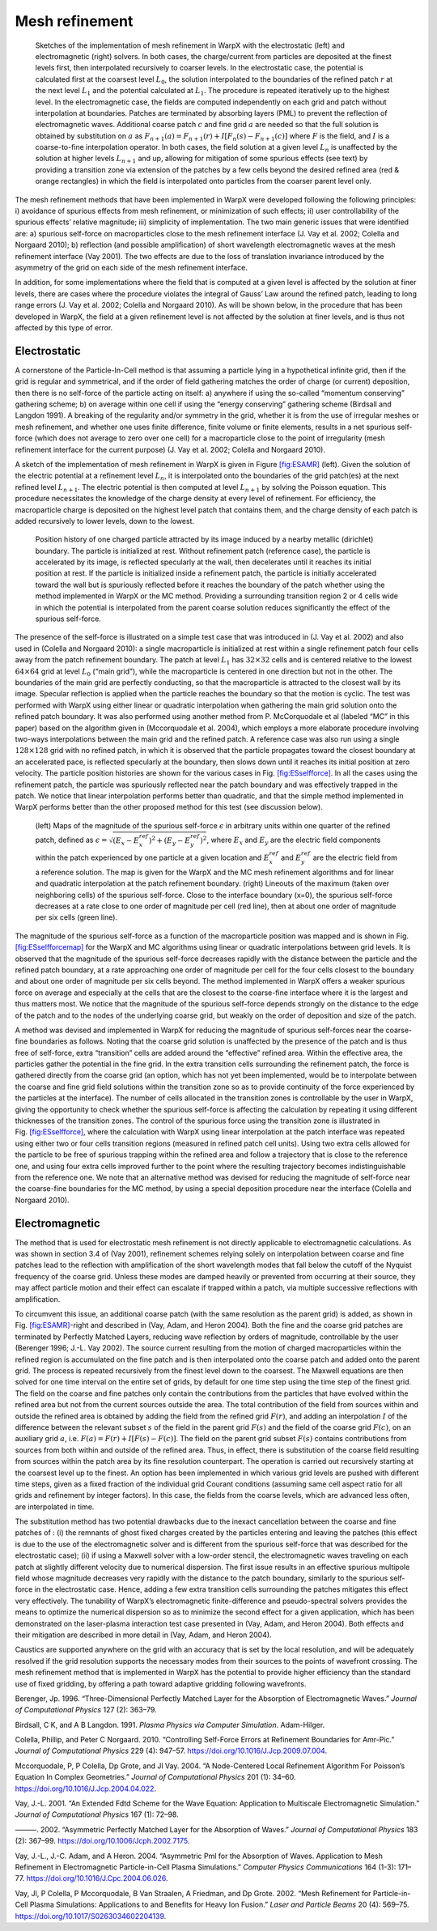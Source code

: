 .. _theory-amr:

Mesh refinement
===============

.. raw:: latex

   \centering

.. figure:: ICNSP_2011_Vay_fig1.png
   :alt: Sketches of the implementation of mesh refinement in WarpX with the electrostatic (left) and electromagnetic (right) solvers. In both cases, the charge/current from particles are deposited at the finest levels first, then interpolated recursively to coarser levels. In the electrostatic case, the potential is calculated first at the coarsest level :math:`L_0`, the solution interpolated to the boundaries of the refined patch :math:`r` at the next level :math:`L_{1}` and the potential calculated at :math:`L_1`. The procedure is repeated iteratively up to the highest level. In the electromagnetic case, the fields are computed independently on each grid and patch without interpolation at boundaries. Patches are terminated by absorbing layers (PML) to prevent the reflection of electromagnetic waves. Additional coarse patch :math:`c` and fine grid :math:`a` are needed so that the full solution is obtained by substitution on :math:`a` as :math:`F_{n+1}(a)=F_{n+1}(r)+I[F_n( s )-F_{n+1}( c )]` where :math:`F` is the field, and :math:`I` is a coarse-to-fine interpolation operator. In both cases, the field solution at a given level :math:`L_n` is unaffected by the solution at higher levels :math:`L_{n+1}` and up, allowing for mitigation of some spurious effects (see text) by providing a transition zone via extension of the patches by a few cells beyond the desired refined area (red & orange rectangles) in which the field is interpolated onto particles from the coarser parent level only.
   :name: fig:ESAMR
   :width: 15cm

   Sketches of the implementation of mesh refinement in WarpX with the electrostatic (left) and electromagnetic (right) solvers. In both cases, the charge/current from particles are deposited at the finest levels first, then interpolated recursively to coarser levels. In the electrostatic case, the potential is calculated first at the coarsest level :math:`L_0`, the solution interpolated to the boundaries of the refined patch :math:`r` at the next level :math:`L_{1}` and the potential calculated at :math:`L_1`. The procedure is repeated iteratively up to the highest level. In the electromagnetic case, the fields are computed independently on each grid and patch without interpolation at boundaries. Patches are terminated by absorbing layers (PML) to prevent the reflection of electromagnetic waves. Additional coarse patch :math:`c` and fine grid :math:`a` are needed so that the full solution is obtained by substitution on :math:`a` as :math:`F_{n+1}(a)=F_{n+1}(r)+I[F_n( s )-F_{n+1}( c )]` where :math:`F` is the field, and :math:`I` is a coarse-to-fine interpolation operator. In both cases, the field solution at a given level :math:`L_n` is unaffected by the solution at higher levels :math:`L_{n+1}` and up, allowing for mitigation of some spurious effects (see text) by providing a transition zone via extension of the patches by a few cells beyond the desired refined area (red & orange rectangles) in which the field is interpolated onto particles from the coarser parent level only.

The mesh refinement methods that have been implemented in WarpX were developed following the following principles: i) avoidance of spurious effects from mesh refinement, or minimization of such effects; ii) user controllability of the spurious effects’ relative magnitude; iii) simplicity of implementation. The two main generic issues that were identified are: a) spurious self-force on macroparticles close to the mesh refinement interface (J. Vay et al. 2002; Colella and Norgaard 2010); b) reflection (and possible amplification) of short wavelength electromagnetic waves at the mesh refinement interface (Vay 2001). The two effects are due to the loss of translation invariance introduced by the asymmetry of the grid on each side of the mesh refinement interface.

In addition, for some implementations where the field that is computed at a given level is affected by the solution at finer levels, there are cases where the procedure violates the integral of Gauss’ Law around the refined patch, leading to long range errors (J. Vay et al. 2002; Colella and Norgaard 2010). As will be shown below, in the procedure that has been developed in WarpX, the field at a given refinement level is not affected by the solution at finer levels, and is thus not affected by this type of error.

Electrostatic
-------------

A cornerstone of the Particle-In-Cell method is that assuming a particle lying in a hypothetical infinite grid, then if the grid is regular and symmetrical, and if the order of field gathering matches the order of charge (or current) deposition, then there is no self-force of the particle acting on itself: a) anywhere if using the so-called “momentum conserving” gathering scheme; b) on average within one cell if using the “energy conserving” gathering scheme (Birdsall and Langdon 1991). A breaking of the regularity and/or symmetry in the grid, whether it is from the use of irregular meshes or mesh refinement, and whether one uses finite difference, finite volume or finite elements, results in a net spurious self-force (which does not average to zero over one cell) for a macroparticle close to the point of irregularity (mesh refinement interface for the current purpose) (J. Vay et al. 2002; Colella and Norgaard 2010).

A sketch of the implementation of mesh refinement in WarpX is given in Figure \ `[fig:ESAMR] <#fig:ESAMR>`__ (left). Given the solution of the electric potential at a refinement level :math:`L_n`, it is interpolated onto the boundaries of the grid patch(es) at the next refined level :math:`L_{n+1}`. The electric potential is then computed at level :math:`L_{n+1}` by solving the Poisson equation. This procedure necessitates the knowledge of the charge density at every level of refinement. For efficiency, the macroparticle charge is deposited on the highest level patch that contains them, and the charge density of each patch is added recursively to lower levels, down to the lowest.

.. raw:: latex

   \centering

.. figure:: ICNSP_2011_Vay_fig2.png
   :alt: Position history of one charged particle attracted by its image induced by a nearby metallic (dirichlet) boundary. The particle is initialized at rest. Without refinement patch (reference case), the particle is accelerated by its image, is reflected specularly at the wall, then decelerates until it reaches its initial position at rest. If the particle is initialized inside a refinement patch, the particle is initially accelerated toward the wall but is spuriously reflected before it reaches the boundary of the patch whether using the method implemented in WarpX or the MC method. Providing a surrounding transition region 2 or 4 cells wide in which the potential is interpolated from the parent coarse solution reduces significantly the effect of the spurious self-force.
   :name: fig:ESselfforce
   :width: 15cm

   Position history of one charged particle attracted by its image induced by a nearby metallic (dirichlet) boundary. The particle is initialized at rest. Without refinement patch (reference case), the particle is accelerated by its image, is reflected specularly at the wall, then decelerates until it reaches its initial position at rest. If the particle is initialized inside a refinement patch, the particle is initially accelerated toward the wall but is spuriously reflected before it reaches the boundary of the patch whether using the method implemented in WarpX or the MC method. Providing a surrounding transition region 2 or 4 cells wide in which the potential is interpolated from the parent coarse solution reduces significantly the effect of the spurious self-force.

The presence of the self-force is illustrated on a simple test case that was introduced in (J. Vay et al. 2002) and also used in (Colella and Norgaard 2010): a single macroparticle is initialized at rest within a single refinement patch four cells away from the patch refinement boundary. The patch at level :math:`L_1` has :math:`32\times32` cells and is centered relative to the lowest :math:`64\times64` grid at level :math:`L_0` (“main grid”), while the macroparticle is centered in one direction but not in the other. The boundaries of the main grid are perfectly conducting, so that the macroparticle is attracted to the closest wall by its image. Specular reflection is applied when the particle reaches the boundary so that the motion is cyclic. The test was performed with WarpX using either linear or quadratic interpolation when gathering the main grid solution onto the refined patch boundary. It was also performed using another method from P. McCorquodale et al (labeled “MC” in this paper) based on the algorithm given in (Mccorquodale et al. 2004), which employs a more elaborate procedure involving two-ways interpolations between the main grid and the refined patch. A reference case was also run using a single :math:`128\times128` grid with no refined patch, in which it is observed that the particle propagates toward the closest boundary at an accelerated pace, is reflected specularly at the boundary, then slows down until it reaches its initial position at zero velocity. The particle position histories are shown for the various cases in Fig. `[fig:ESselfforce] <#fig:ESselfforce>`__. In all the cases using the refinement patch, the particle was spuriously reflected near the patch boundary and was effectively trapped in the patch. We notice that linear interpolation performs better than quadratic, and that the simple method implemented in WarpX performs better than the other proposed method for this test (see discussion below).

.. raw:: latex

   \centering

.. figure:: ICNSP_2011_Vay_fig3.png
   :alt: (left) Maps of the magnitude of the spurious self-force :math:`\epsilon` in arbitrary units within one quarter of the refined patch, defined as :math:`\epsilon=\sqrt{(E_x-E_x^{ref})^2+(E_y-E_y^{ref})^2}`, where :math:`E_x` and :math:`E_y` are the electric field components within the patch experienced by one particle at a given location and :math:`E_x^{ref}` and :math:`E_y^{ref}` are the electric field from a reference solution. The map is given for the WarpX and the MC mesh refinement algorithms and for linear and quadratic interpolation at the patch refinement boundary. (right) Lineouts of the maximum (taken over neighboring cells) of the spurious self-force. Close to the interface boundary (x=0), the spurious self-force decreases at a rate close to one order of magnitude per cell (red line), then at about one order of magnitude per six cells (green line).
   :name: fig:ESselfforcemap
   :width: 15cm

   (left) Maps of the magnitude of the spurious self-force :math:`\epsilon` in arbitrary units within one quarter of the refined patch, defined as :math:`\epsilon=\sqrt{(E_x-E_x^{ref})^2+(E_y-E_y^{ref})^2}`, where :math:`E_x` and :math:`E_y` are the electric field components within the patch experienced by one particle at a given location and :math:`E_x^{ref}` and :math:`E_y^{ref}` are the electric field from a reference solution. The map is given for the WarpX and the MC mesh refinement algorithms and for linear and quadratic interpolation at the patch refinement boundary. (right) Lineouts of the maximum (taken over neighboring cells) of the spurious self-force. Close to the interface boundary (x=0), the spurious self-force decreases at a rate close to one order of magnitude per cell (red line), then at about one order of magnitude per six cells (green line).

The magnitude of the spurious self-force as a function of the macroparticle position was mapped and is shown in Fig. `[fig:ESselfforcemap] <#fig:ESselfforcemap>`__ for the WarpX and MC algorithms using linear or quadratic interpolations between grid levels. It is observed that the magnitude of the spurious self-force decreases rapidly with the distance between the particle and the refined patch boundary, at a rate approaching one order of magnitude per cell for the four cells closest to the boundary and about one order of magnitude per six cells beyond. The method implemented in WarpX offers a weaker spurious force on average and especially at the cells that are the closest to the coarse-fine interface where it is the largest and thus matters most.
We notice that the magnitude of the spurious self-force depends strongly on the distance to the edge of the patch and to the nodes of the underlying coarse grid, but weakly on the order of deposition and size of the patch.

A method was devised and implemented in WarpX for reducing the magnitude of spurious self-forces near the coarse-fine boundaries as follows. Noting that the coarse grid solution is unaffected by the presence of the patch and is thus free of self-force, extra “transition” cells are added around the “effective” refined area.
Within the effective area, the particles gather the potential in the fine grid. In the extra transition cells surrounding the refinement patch, the force is gathered directly from the coarse grid (an option, which has not yet been implemented, would be to interpolate between the coarse and fine grid field solutions within the transition zone so as to provide continuity of the force experienced by the particles at the interface). The number of cells allocated in the transition zones is controllable by the user in WarpX, giving the opportunity to check whether the spurious self-force is affecting the calculation by repeating it using different thicknesses of the transition zones. The control of the spurious force using the transition zone is illustrated in Fig. \ `[fig:ESselfforce] <#fig:ESselfforce>`__, where the calculation with WarpX using linear interpolation at the patch interface was repeated using either two or four cells transition regions (measured in refined patch cell units). Using two extra cells allowed for the particle to be free of spurious trapping within the refined area and follow a trajectory that is close to the reference one, and using four extra cells improved further to the point where the resulting trajectory becomes indistinguishable from the reference one.
We note that an alternative method was devised for reducing the magnitude of self-force near the coarse-fine boundaries for the MC method, by using a special deposition procedure near the interface (Colella and Norgaard 2010).

Electromagnetic
---------------

The method that is used for electrostatic mesh refinement is not directly applicable to electromagnetic calculations. As was shown in section 3.4 of (Vay 2001), refinement schemes relying solely on interpolation between coarse and fine patches lead to the reflection with amplification of the short wavelength modes that fall below the cutoff of the Nyquist frequency of the coarse grid. Unless these modes are damped heavily or prevented from occurring at their source, they may affect particle motion and their effect can escalate if trapped within a patch, via multiple successive reflections with amplification.

To circumvent this issue, an additional coarse patch (with the same resolution as the parent grid) is added, as shown in Fig. \ `[fig:ESAMR] <#fig:ESAMR>`__-right and described in (Vay, Adam, and Heron 2004). Both the fine and the coarse grid patches are terminated by Perfectly Matched Layers, reducing wave reflection by orders of magnitude, controllable by the user (Berenger 1996; J.-L. Vay 2002). The source current resulting from the motion of charged macroparticles within the refined region is accumulated on the fine patch and is then interpolated onto the coarse patch and added onto the parent grid. The process is repeated recursively from the finest level down to the coarsest. The Maxwell equations are then solved for one time interval on the entire set of grids, by default for one time step using the time step of the finest grid. The field on the coarse and fine patches only contain the contributions from the particles that have evolved within the refined area but not from the current sources outside the area. The total contribution of the field from sources within and outside the refined area is obtained by adding the field from the refined grid :math:`F(r)`, and adding an interpolation :math:`I` of the difference between the relevant subset :math:`s` of the field in the parent grid :math:`F(s)` and the field of the coarse grid :math:`F( c )`, on an auxiliary grid :math:`a`, i.e. :math:`F(a)=F(r)+I[F(s)-F( c )]`. The field on the parent grid subset :math:`F(s)` contains contributions from sources from both within and outside of the refined area. Thus, in effect, there is substitution of the coarse field resulting from sources within the patch area by its fine resolution counterpart. The operation is carried out recursively starting at the coarsest level up to the finest.
An option has been implemented in which various grid levels are pushed with different time steps, given as a fixed fraction of the individual grid Courant conditions (assuming same cell aspect ratio for all grids and refinement by integer factors). In this case, the fields from the coarse levels, which are advanced less often, are interpolated in time.

The substitution method has two potential drawbacks due to the inexact cancellation between the coarse and fine patches of : (i) the remnants of ghost fixed charges created by the particles entering and leaving the patches (this effect is due to the use of the electromagnetic solver and is different from the spurious self-force that was described for the electrostatic case); (ii) if using a Maxwell solver with a low-order stencil, the electromagnetic waves traveling on each patch at slightly different velocity due to numerical dispersion.
The first issue results in an effective spurious multipole field whose magnitude decreases very rapidly with the distance to the patch boundary, similarly to the spurious self-force in the electrostatic case. Hence, adding a few extra transition cells surrounding the patches mitigates this effect very effectively.
The tunability of WarpX’s electromagnetic finite-difference and pseudo-spectral solvers provides the means to optimize the numerical dispersion so as to minimize the second effect for a given application, which has been demonstrated on the laser-plasma interaction test case presented in (Vay, Adam, and Heron 2004).
Both effects and their mitigation are described in more detail in (Vay, Adam, and Heron 2004).

Caustics are supported anywhere on the grid with an accuracy that is set by the local resolution, and will be adequately resolved if the grid resolution supports the necessary modes from their sources to the points of wavefront crossing. The mesh refinement method that is implemented in WarpX has the potential to provide higher efficiency than the standard use of fixed gridding, by offering a path toward adaptive gridding following wavefronts.

.. raw:: html

   <div id="refs" class="references">

.. raw:: html

   <div id="ref-Berengerjcp96">

Berenger, Jp. 1996. “Three-Dimensional Perfectly Matched Layer for the Absorption of Electromagnetic Waves.” *Journal of Computational Physics* 127 (2): 363–79.

.. raw:: html

   </div>

.. raw:: html

   <div id="ref-Birdsalllangdon">

Birdsall, C K, and A B Langdon. 1991. *Plasma Physics via Computer Simulation*. Adam-Hilger.

.. raw:: html

   </div>

.. raw:: html

   <div id="ref-Colellajcp2010">

Colella, Phillip, and Peter C Norgaard. 2010. “Controlling Self-Force Errors at Refinement Boundaries for Amr-Pic.” *Journal of Computational Physics* 229 (4): 947–57. https://doi.org/10.1016/J.Jcp.2009.07.004.

.. raw:: html

   </div>

.. raw:: html

   <div id="ref-Mccorquodalejcp2004">

Mccorquodale, P, P Colella, Dp Grote, and Jl Vay. 2004. “A Node-Centered Local Refinement Algorithm For Poisson’s Equation In Complex Geometries.” *Journal of Computational Physics* 201 (1): 34–60. https://doi.org/10.1016/J.Jcp.2004.04.022.

.. raw:: html

   </div>

.. raw:: html

   <div id="ref-Vayjcp01">

Vay, J.-L. 2001. “An Extended Fdtd Scheme for the Wave Equation: Application to Multiscale Electromagnetic Simulation.” *Journal of Computational Physics* 167 (1): 72–98.

.. raw:: html

   </div>

.. raw:: html

   <div id="ref-Vayjcp02">

———. 2002. “Asymmetric Perfectly Matched Layer for the Absorption of Waves.” *Journal of Computational Physics* 183 (2): 367–99. https://doi.org/10.1006/Jcph.2002.7175.

.. raw:: html

   </div>

.. raw:: html

   <div id="ref-Vaycpc04">

Vay, J.-L., J.-C. Adam, and A Heron. 2004. “Asymmetric Pml for the Absorption of Waves. Application to Mesh Refinement in Electromagnetic Particle-in-Cell Plasma Simulations.” *Computer Physics Communications* 164 (1-3): 171–77. https://doi.org/10.1016/J.Cpc.2004.06.026.

.. raw:: html

   </div>

.. raw:: html

   <div id="ref-Vaylpb2002">

Vay, Jl, P Colella, P Mccorquodale, B Van Straalen, A Friedman, and Dp Grote. 2002. “Mesh Refinement for Particle-in-Cell Plasma Simulations: Applications to and Benefits for Heavy Ion Fusion.” *Laser and Particle Beams* 20 (4): 569–75. https://doi.org/10.1017/S0263034602204139.

.. raw:: html

   </div>

.. raw:: html

   </div>
